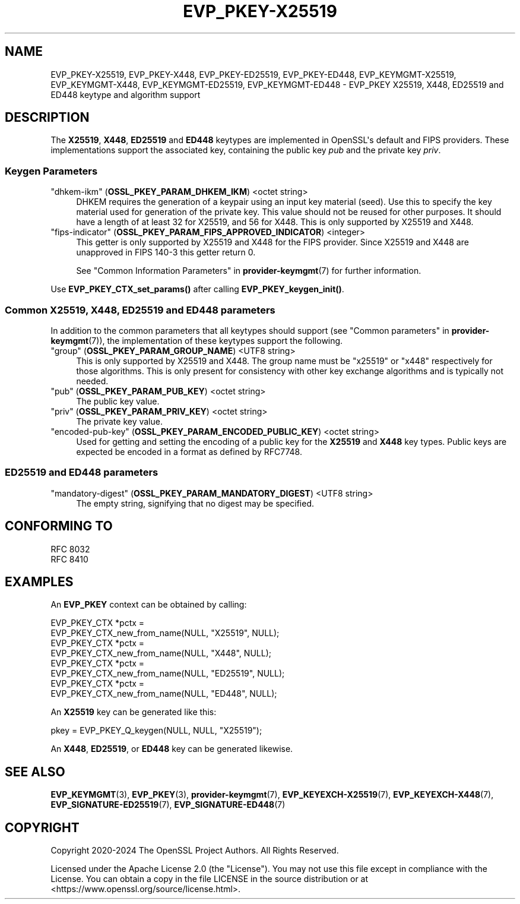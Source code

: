.\"	$NetBSD: EVP_PKEY-X25519.7,v 1.2 2025/07/18 16:41:12 christos Exp $
.\"
.\" -*- mode: troff; coding: utf-8 -*-
.\" Automatically generated by Pod::Man v6.0.2 (Pod::Simple 3.45)
.\"
.\" Standard preamble:
.\" ========================================================================
.de Sp \" Vertical space (when we can't use .PP)
.if t .sp .5v
.if n .sp
..
.de Vb \" Begin verbatim text
.ft CW
.nf
.ne \\$1
..
.de Ve \" End verbatim text
.ft R
.fi
..
.\" \*(C` and \*(C' are quotes in nroff, nothing in troff, for use with C<>.
.ie n \{\
.    ds C` ""
.    ds C' ""
'br\}
.el\{\
.    ds C`
.    ds C'
'br\}
.\"
.\" Escape single quotes in literal strings from groff's Unicode transform.
.ie \n(.g .ds Aq \(aq
.el       .ds Aq '
.\"
.\" If the F register is >0, we'll generate index entries on stderr for
.\" titles (.TH), headers (.SH), subsections (.SS), items (.Ip), and index
.\" entries marked with X<> in POD.  Of course, you'll have to process the
.\" output yourself in some meaningful fashion.
.\"
.\" Avoid warning from groff about undefined register 'F'.
.de IX
..
.nr rF 0
.if \n(.g .if rF .nr rF 1
.if (\n(rF:(\n(.g==0)) \{\
.    if \nF \{\
.        de IX
.        tm Index:\\$1\t\\n%\t"\\$2"
..
.        if !\nF==2 \{\
.            nr % 0
.            nr F 2
.        \}
.    \}
.\}
.rr rF
.\"
.\" Required to disable full justification in groff 1.23.0.
.if n .ds AD l
.\" ========================================================================
.\"
.IX Title "EVP_PKEY-X25519 7"
.TH EVP_PKEY-X25519 7 2025-07-01 3.5.1 OpenSSL
.\" For nroff, turn off justification.  Always turn off hyphenation; it makes
.\" way too many mistakes in technical documents.
.if n .ad l
.nh
.SH NAME
EVP_PKEY\-X25519, EVP_PKEY\-X448, EVP_PKEY\-ED25519, EVP_PKEY\-ED448,
EVP_KEYMGMT\-X25519, EVP_KEYMGMT\-X448, EVP_KEYMGMT\-ED25519, EVP_KEYMGMT\-ED448
\&\- EVP_PKEY X25519, X448, ED25519 and ED448 keytype and algorithm support
.SH DESCRIPTION
.IX Header "DESCRIPTION"
The \fBX25519\fR, \fBX448\fR, \fBED25519\fR and \fBED448\fR keytypes are
implemented in OpenSSL\*(Aqs default and FIPS providers.  These implementations
support the associated key, containing the public key \fIpub\fR and the
private key \fIpriv\fR.
.SS "Keygen Parameters"
.IX Subsection "Keygen Parameters"
.IP """dhkem\-ikm"" (\fBOSSL_PKEY_PARAM_DHKEM_IKM\fR) <octet string>" 4
.IX Item """dhkem-ikm"" (OSSL_PKEY_PARAM_DHKEM_IKM) <octet string>"
DHKEM requires the generation of a keypair using an input key material (seed).
Use this to specify the key material used for generation of the private key.
This value should not be reused for other purposes.
It should have a length of at least 32 for X25519, and 56 for X448.
This is only supported by X25519 and X448.
.IP """fips\-indicator"" (\fBOSSL_PKEY_PARAM_FIPS_APPROVED_INDICATOR\fR) <integer>" 4
.IX Item """fips-indicator"" (OSSL_PKEY_PARAM_FIPS_APPROVED_INDICATOR) <integer>"
This getter is only supported by X25519 and X448 for the FIPS provider.
Since X25519 and X448 are unapproved in FIPS 140\-3 this getter return 0.
.Sp
See "Common Information Parameters" in \fBprovider\-keymgmt\fR\|(7) for further information.
.PP
Use \fBEVP_PKEY_CTX_set_params()\fR after calling \fBEVP_PKEY_keygen_init()\fR.
.SS "Common X25519, X448, ED25519 and ED448 parameters"
.IX Subsection "Common X25519, X448, ED25519 and ED448 parameters"
In addition to the common parameters that all keytypes should support (see
"Common parameters" in \fBprovider\-keymgmt\fR\|(7)), the implementation of these keytypes
support the following.
.IP """group"" (\fBOSSL_PKEY_PARAM_GROUP_NAME\fR) <UTF8 string>" 4
.IX Item """group"" (OSSL_PKEY_PARAM_GROUP_NAME) <UTF8 string>"
This is only supported by X25519 and X448. The group name must be "x25519" or
"x448" respectively for those algorithms. This is only present for consistency
with other key exchange algorithms and is typically not needed.
.IP """pub"" (\fBOSSL_PKEY_PARAM_PUB_KEY\fR) <octet string>" 4
.IX Item """pub"" (OSSL_PKEY_PARAM_PUB_KEY) <octet string>"
The public key value.
.IP """priv"" (\fBOSSL_PKEY_PARAM_PRIV_KEY\fR) <octet string>" 4
.IX Item """priv"" (OSSL_PKEY_PARAM_PRIV_KEY) <octet string>"
The private key value.
.IP """encoded\-pub\-key"" (\fBOSSL_PKEY_PARAM_ENCODED_PUBLIC_KEY\fR) <octet string>" 4
.IX Item """encoded-pub-key"" (OSSL_PKEY_PARAM_ENCODED_PUBLIC_KEY) <octet string>"
Used for getting and setting the encoding of a public key for the \fBX25519\fR and
\&\fBX448\fR key types. Public keys are expected be encoded in a format as defined by
RFC7748.
.SS "ED25519 and ED448 parameters"
.IX Subsection "ED25519 and ED448 parameters"
.IP """mandatory\-digest"" (\fBOSSL_PKEY_PARAM_MANDATORY_DIGEST\fR) <UTF8 string>" 4
.IX Item """mandatory-digest"" (OSSL_PKEY_PARAM_MANDATORY_DIGEST) <UTF8 string>"
The empty string, signifying that no digest may be specified.
.SH "CONFORMING TO"
.IX Header "CONFORMING TO"
.IP "RFC 8032" 4
.IX Item "RFC 8032"
.PD 0
.IP "RFC 8410" 4
.IX Item "RFC 8410"
.PD
.SH EXAMPLES
.IX Header "EXAMPLES"
An \fBEVP_PKEY\fR context can be obtained by calling:
.PP
.Vb 2
\&    EVP_PKEY_CTX *pctx =
\&        EVP_PKEY_CTX_new_from_name(NULL, "X25519", NULL);
\&
\&    EVP_PKEY_CTX *pctx =
\&        EVP_PKEY_CTX_new_from_name(NULL, "X448", NULL);
\&
\&    EVP_PKEY_CTX *pctx =
\&        EVP_PKEY_CTX_new_from_name(NULL, "ED25519", NULL);
\&
\&    EVP_PKEY_CTX *pctx =
\&        EVP_PKEY_CTX_new_from_name(NULL, "ED448", NULL);
.Ve
.PP
An \fBX25519\fR key can be generated like this:
.PP
.Vb 1
\&    pkey = EVP_PKEY_Q_keygen(NULL, NULL, "X25519");
.Ve
.PP
An \fBX448\fR, \fBED25519\fR, or \fBED448\fR key can be generated likewise.
.SH "SEE ALSO"
.IX Header "SEE ALSO"
\&\fBEVP_KEYMGMT\fR\|(3), \fBEVP_PKEY\fR\|(3), \fBprovider\-keymgmt\fR\|(7),
\&\fBEVP_KEYEXCH\-X25519\fR\|(7), \fBEVP_KEYEXCH\-X448\fR\|(7),
\&\fBEVP_SIGNATURE\-ED25519\fR\|(7), \fBEVP_SIGNATURE\-ED448\fR\|(7)
.SH COPYRIGHT
.IX Header "COPYRIGHT"
Copyright 2020\-2024 The OpenSSL Project Authors. All Rights Reserved.
.PP
Licensed under the Apache License 2.0 (the "License").  You may not use
this file except in compliance with the License.  You can obtain a copy
in the file LICENSE in the source distribution or at
<https://www.openssl.org/source/license.html>.
